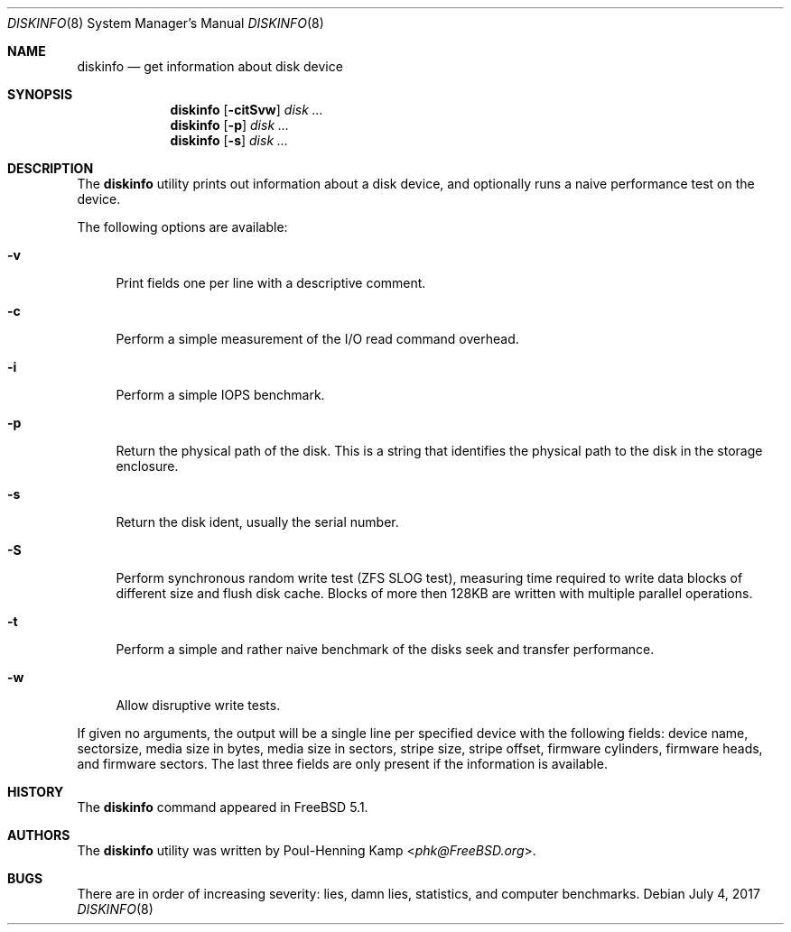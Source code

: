 .\"
.\" Copyright (c) 2003 Poul-Henning Kamp
.\" Copyright (c) 2017 Alexander Motin <mav@FreeBSD.org>
.\" All rights reserved.
.\"
.\" Redistribution and use in source and binary forms, with or without
.\" modification, are permitted provided that the following conditions
.\" are met:
.\" 1. Redistributions of source code must retain the above copyright
.\"    notice, this list of conditions and the following disclaimer.
.\" 2. Redistributions in binary form must reproduce the above copyright
.\"    notice, this list of conditions and the following disclaimer in the
.\"    documentation and/or other materials provided with the distribution.
.\" 3. The names of the authors may not be used to endorse or promote
.\"    products derived from this software without specific prior written
.\"    permission.
.\"
.\" THIS SOFTWARE IS PROVIDED BY THE AUTHOR AND CONTRIBUTORS ``AS IS'' AND
.\" ANY EXPRESS OR IMPLIED WARRANTIES, INCLUDING, BUT NOT LIMITED TO, THE
.\" IMPLIED WARRANTIES OF MERCHANTABILITY AND FITNESS FOR A PARTICULAR PURPOSE
.\" ARE DISCLAIMED.  IN NO EVENT SHALL THE AUTHOR OR CONTRIBUTORS BE LIABLE
.\" FOR ANY DIRECT, INDIRECT, INCIDENTAL, SPECIAL, EXEMPLARY, OR CONSEQUENTIAL
.\" DAMAGES (INCLUDING, BUT NOT LIMITED TO, PROCUREMENT OF SUBSTITUTE GOODS
.\" OR SERVICES; LOSS OF USE, DATA, OR PROFITS; OR BUSINESS INTERRUPTION)
.\" HOWEVER CAUSED AND ON ANY THEORY OF LIABILITY, WHETHER IN CONTRACT, STRICT
.\" LIABILITY, OR TORT (INCLUDING NEGLIGENCE OR OTHERWISE) ARISING IN ANY WAY
.\" OUT OF THE USE OF THIS SOFTWARE, EVEN IF ADVISED OF THE POSSIBILITY OF
.\" SUCH DAMAGE.
.\"
.\" $FreeBSD$
.\"
.Dd July 4, 2017
.Dt DISKINFO 8
.Os
.Sh NAME
.Nm diskinfo
.Nd get information about disk device
.Sh SYNOPSIS
.Nm
.Op Fl citSvw
.Ar disk ...
.Nm
.Op Fl p
.Ar disk ...
.Nm
.Op Fl s
.Ar disk ...
.Sh DESCRIPTION
The
.Nm
utility prints out information about a disk device,
and optionally runs a naive performance test on the device.
.Pp
The following options are available:
.Bl -tag -width ".Fl v"
.It Fl v
Print fields one per line with a descriptive comment.
.It Fl c
Perform a simple measurement of the I/O read command overhead.
.It Fl i
Perform a simple IOPS benchmark.
.It Fl p
Return the physical path of the disk.
This is a string that identifies the physical path to the disk in the
storage enclosure.
.It Fl s
Return the disk ident, usually the serial number.
.It Fl S
Perform synchronous random write test (ZFS SLOG test),
measuring time required to write data blocks of different size and
flush disk cache.
Blocks of more then 128KB are written with multiple parallel operations.
.It Fl t
Perform a simple and rather naive benchmark of the disks seek
and transfer performance.
.It Fl w
Allow disruptive write tests.
.El
.Pp
If given no arguments, the output will be a single line per specified device
with the following fields: device name, sectorsize, media size in bytes,
media size in sectors, stripe size, stripe offset, firmware cylinders,
firmware heads, and firmware sectors.
The last three fields are only present if the information is available.
.Sh HISTORY
The
.Nm
command appeared in
.Fx 5.1 .
.Sh AUTHORS
The
.Nm
utility was written by
.An Poul-Henning Kamp Aq Mt phk@FreeBSD.org .
.Sh BUGS
There are in order of increasing severity: lies,
damn lies, statistics, and computer benchmarks.
